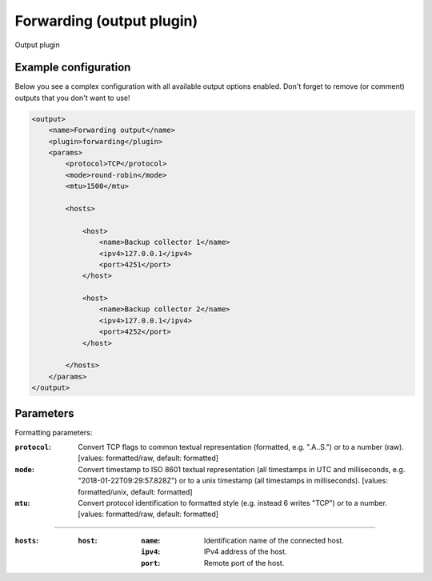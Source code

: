 Forwarding (output plugin)
====================
Output plugin

Example configuration
---------------------

Below you see a complex configuration with all available output options enabled.
Don't forget to remove (or comment) outputs that you don't want to use!

.. code-block:: xml

    <output>
        <name>Forwarding output</name>
        <plugin>forwarding</plugin>
        <params>
            <protocol>TCP</protocol>
            <mode>round-robin</mode>
            <mtu>1500</mtu>

            <hosts>

                <host>
                    <name>Backup collector 1</name>
                    <ipv4>127.0.0.1</ipv4>
                    <port>4251</port>
                </host>

                <host>
                    <name>Backup collector 2</name>
                    <ipv4>127.0.0.1</ipv4>
                    <port>4252</port>
                </host>

            </hosts>
        </params>
    </output>

Parameters
----------

Formatting parameters:

:``protocol``:
    Convert TCP flags to common textual representation (formatted, e.g. ".A..S.")
    or to a number (raw). [values: formatted/raw, default: formatted]

:``mode``:
    Convert timestamp to ISO 8601 textual representation (all timestamps in UTC and milliseconds,
    e.g. "2018-01-22T09:29:57.828Z") or to a unix timestamp (all timestamps in milliseconds).
    [values: formatted/unix, default: formatted]

:``mtu``:
    Convert protocol identification to formatted style (e.g. instead 6 writes "TCP") or to a number.
    [values: formatted/raw, default: formatted]

----

:``hosts``:

    :``host``:
        :``name``: Identification name of the connected host.
        :``ipv4``: IPv4 address of the host.
        :``port``: Remote port of the host.

